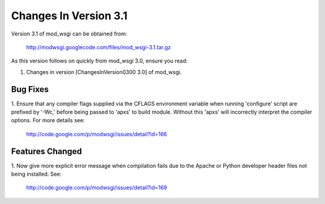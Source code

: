 

======================
Changes In Version 3.1
======================

Version 3.1 of mod_wsgi can be obtained from:

  http://modwsgi.googlecode.com/files/mod_wsgi-3.1.tar.gz

As this version follows on quickly from mod_wsgi 3.0, ensure you read:

1. Changes in version [ChangesInVersion0300 3.0] of mod_wsgi.

Bug Fixes
---------

1. Ensure that any compiler flags supplied via the CFLAGS environment variable
when running 'configure' script are prefixed by '-Wc,' before being passed to
'apxs' to build module. Without this 'apxs' will incorrectly interpret the
compiler options. For more details see:

  http://code.google.com/p/modwsgi/issues/detail?id=166

Features Changed
----------------

1. Now give more explicit error message when compilation fails due to the
Apache or Python developer header files not being installed. See:

  http://code.google.com/p/modwsgi/issues/detail?id=169
